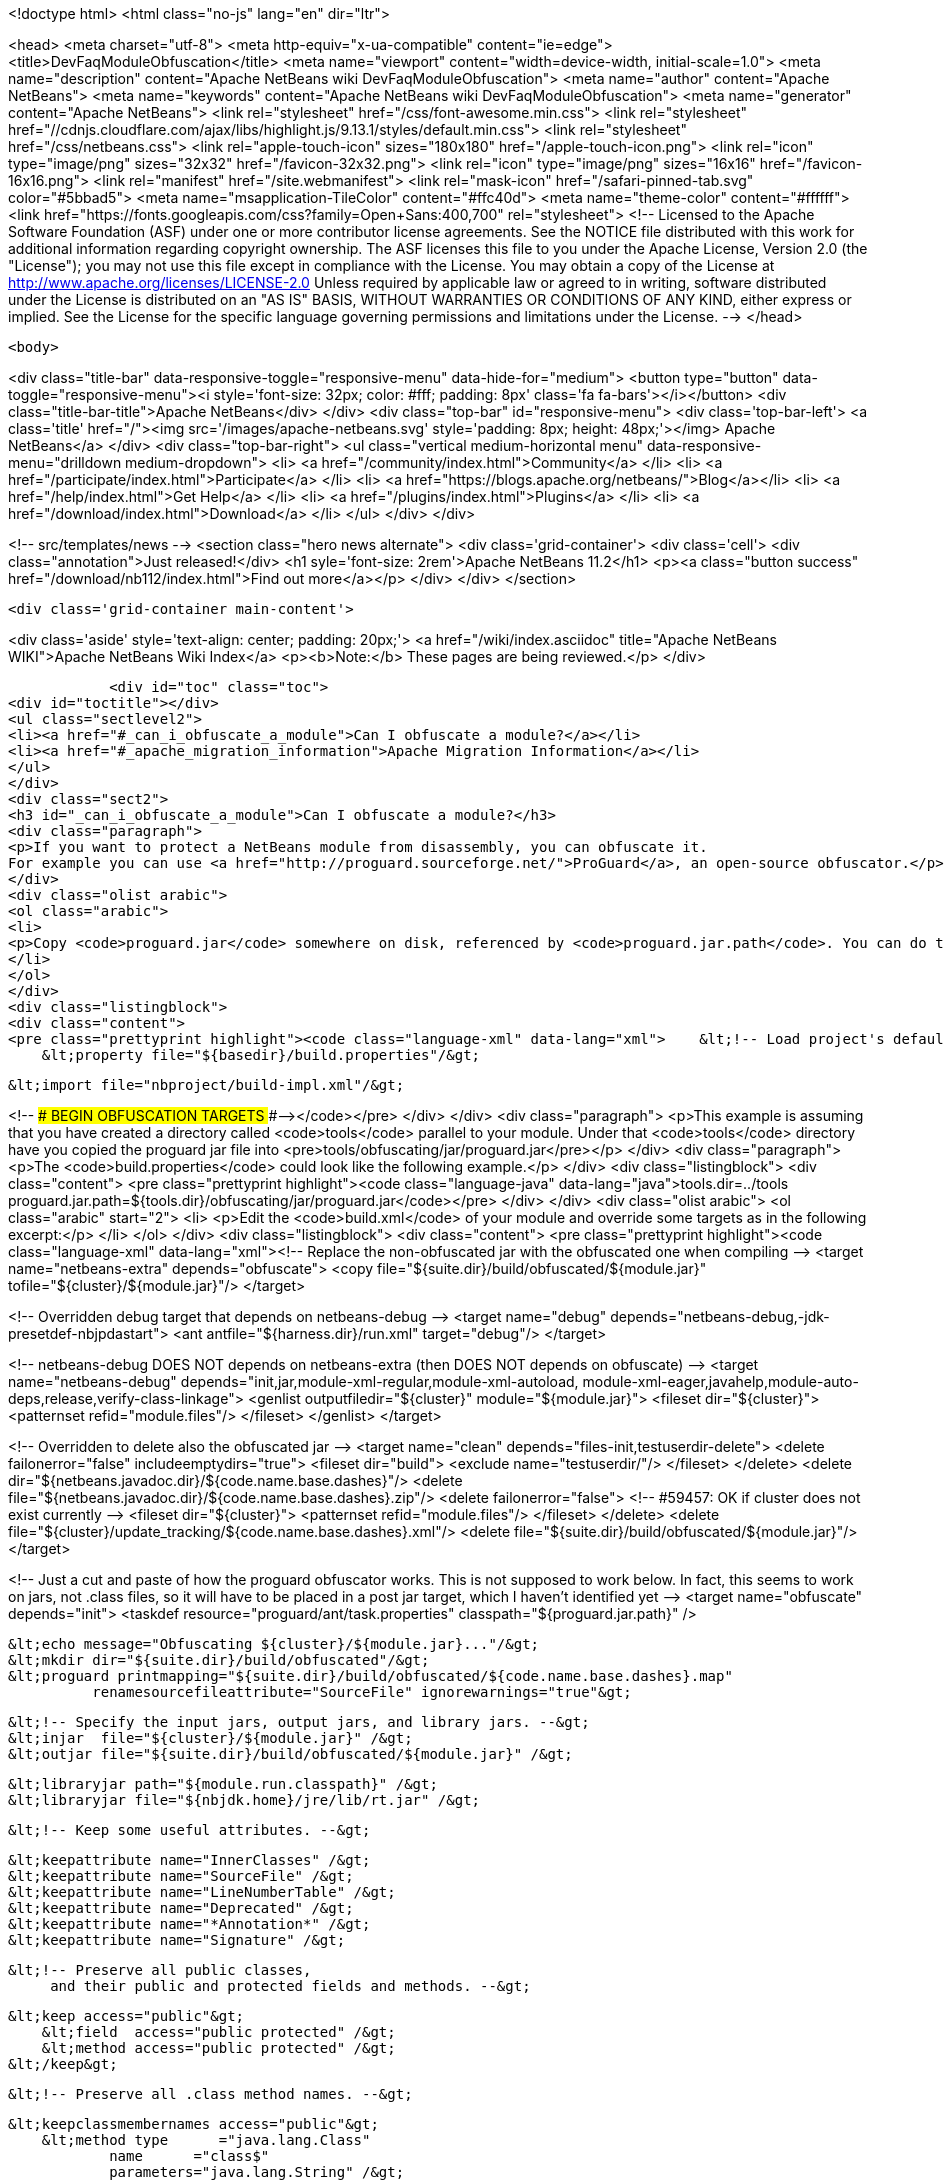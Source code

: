 

<!doctype html>
<html class="no-js" lang="en" dir="ltr">
    
<head>
    <meta charset="utf-8">
    <meta http-equiv="x-ua-compatible" content="ie=edge">
    <title>DevFaqModuleObfuscation</title>
    <meta name="viewport" content="width=device-width, initial-scale=1.0">
    <meta name="description" content="Apache NetBeans wiki DevFaqModuleObfuscation">
    <meta name="author" content="Apache NetBeans">
    <meta name="keywords" content="Apache NetBeans wiki DevFaqModuleObfuscation">
    <meta name="generator" content="Apache NetBeans">
    <link rel="stylesheet" href="/css/font-awesome.min.css">
     <link rel="stylesheet" href="//cdnjs.cloudflare.com/ajax/libs/highlight.js/9.13.1/styles/default.min.css"> 
    <link rel="stylesheet" href="/css/netbeans.css">
    <link rel="apple-touch-icon" sizes="180x180" href="/apple-touch-icon.png">
    <link rel="icon" type="image/png" sizes="32x32" href="/favicon-32x32.png">
    <link rel="icon" type="image/png" sizes="16x16" href="/favicon-16x16.png">
    <link rel="manifest" href="/site.webmanifest">
    <link rel="mask-icon" href="/safari-pinned-tab.svg" color="#5bbad5">
    <meta name="msapplication-TileColor" content="#ffc40d">
    <meta name="theme-color" content="#ffffff">
    <link href="https://fonts.googleapis.com/css?family=Open+Sans:400,700" rel="stylesheet"> 
    <!--
        Licensed to the Apache Software Foundation (ASF) under one
        or more contributor license agreements.  See the NOTICE file
        distributed with this work for additional information
        regarding copyright ownership.  The ASF licenses this file
        to you under the Apache License, Version 2.0 (the
        "License"); you may not use this file except in compliance
        with the License.  You may obtain a copy of the License at
        http://www.apache.org/licenses/LICENSE-2.0
        Unless required by applicable law or agreed to in writing,
        software distributed under the License is distributed on an
        "AS IS" BASIS, WITHOUT WARRANTIES OR CONDITIONS OF ANY
        KIND, either express or implied.  See the License for the
        specific language governing permissions and limitations
        under the License.
    -->
</head>


    <body>
        

<div class="title-bar" data-responsive-toggle="responsive-menu" data-hide-for="medium">
    <button type="button" data-toggle="responsive-menu"><i style='font-size: 32px; color: #fff; padding: 8px' class='fa fa-bars'></i></button>
    <div class="title-bar-title">Apache NetBeans</div>
</div>
<div class="top-bar" id="responsive-menu">
    <div class='top-bar-left'>
        <a class='title' href="/"><img src='/images/apache-netbeans.svg' style='padding: 8px; height: 48px;'></img> Apache NetBeans</a>
    </div>
    <div class="top-bar-right">
        <ul class="vertical medium-horizontal menu" data-responsive-menu="drilldown medium-dropdown">
            <li> <a href="/community/index.html">Community</a> </li>
            <li> <a href="/participate/index.html">Participate</a> </li>
            <li> <a href="https://blogs.apache.org/netbeans/">Blog</a></li>
            <li> <a href="/help/index.html">Get Help</a> </li>
            <li> <a href="/plugins/index.html">Plugins</a> </li>
            <li> <a href="/download/index.html">Download</a> </li>
        </ul>
    </div>
</div>


        
<!-- src/templates/news -->
<section class="hero news alternate">
    <div class='grid-container'>
        <div class='cell'>
            <div class="annotation">Just released!</div>
            <h1 syle='font-size: 2rem'>Apache NetBeans 11.2</h1>
            <p><a class="button success" href="/download/nb112/index.html">Find out more</a></p>
        </div>
    </div>
</section>

        <div class='grid-container main-content'>
            
<div class='aside' style='text-align: center; padding: 20px;'>
    <a href="/wiki/index.asciidoc" title="Apache NetBeans WIKI">Apache NetBeans Wiki Index</a>
    <p><b>Note:</b> These pages are being reviewed.</p>
</div>

            <div id="toc" class="toc">
<div id="toctitle"></div>
<ul class="sectlevel2">
<li><a href="#_can_i_obfuscate_a_module">Can I obfuscate a module?</a></li>
<li><a href="#_apache_migration_information">Apache Migration Information</a></li>
</ul>
</div>
<div class="sect2">
<h3 id="_can_i_obfuscate_a_module">Can I obfuscate a module?</h3>
<div class="paragraph">
<p>If you want to protect a NetBeans module from disassembly, you can obfuscate it.
For example you can use <a href="http://proguard.sourceforge.net/">ProGuard</a>, an open-source obfuscator.</p>
</div>
<div class="olist arabic">
<ol class="arabic">
<li>
<p>Copy <code>proguard.jar</code> somewhere on disk, referenced by <code>proguard.jar.path</code>. You can do this for example by creating a <code>build.properties</code> in the module directory and reference it in the <code>build.xml</code> like</p>
</li>
</ol>
</div>
<div class="listingblock">
<div class="content">
<pre class="prettyprint highlight"><code class="language-xml" data-lang="xml">    &lt;!-- Load project's default properties --&gt;
    &lt;property file="${basedir}/build.properties"/&gt;

    &lt;import file="nbproject/build-impl.xml"/&gt;

&lt;!-- ### BEGIN OBFUSCATION TARGETS ###--&gt;</code></pre>
</div>
</div>
<div class="paragraph">
<p>This example is assuming that you have created a directory called <code>tools</code> parallel to your module. Under that <code>tools</code> directory have you copied the proguard jar file into &lt;pre&gt;tools/obfuscating/jar/proguard.jar&lt;/pre&gt;</p>
</div>
<div class="paragraph">
<p>The <code>build.properties</code> could look like the following example.</p>
</div>
<div class="listingblock">
<div class="content">
<pre class="prettyprint highlight"><code class="language-java" data-lang="java">tools.dir=../tools
proguard.jar.path=${tools.dir}/obfuscating/jar/proguard.jar</code></pre>
</div>
</div>
<div class="olist arabic">
<ol class="arabic" start="2">
<li>
<p>Edit the <code>build.xml</code> of your module and override some targets as in the following excerpt:</p>
</li>
</ol>
</div>
<div class="listingblock">
<div class="content">
<pre class="prettyprint highlight"><code class="language-xml" data-lang="xml">&lt;!-- Replace the non-obfuscated jar with the obfuscated one when compiling --&gt;
&lt;target name="netbeans-extra" depends="obfuscate"&gt;
    &lt;copy file="${suite.dir}/build/obfuscated/${module.jar}"
          tofile="${cluster}/${module.jar}"/&gt;
&lt;/target&gt;

&lt;!-- Overridden debug target that depends on netbeans-debug --&gt;
&lt;target name="debug" depends="netbeans-debug,-jdk-presetdef-nbjpdastart"&gt;
    &lt;ant antfile="${harness.dir}/run.xml" target="debug"/&gt;
&lt;/target&gt;

&lt;!-- netbeans-debug DOES NOT depends on netbeans-extra
     (then DOES NOT depends on obfuscate) --&gt;
&lt;target name="netbeans-debug"
        depends="init,jar,module-xml-regular,module-xml-autoload,
      module-xml-eager,javahelp,module-auto-deps,release,verify-class-linkage"&gt;
    &lt;genlist outputfiledir="${cluster}" module="${module.jar}"&gt;
        &lt;fileset dir="${cluster}"&gt;
            &lt;patternset refid="module.files"/&gt;
        &lt;/fileset&gt;
    &lt;/genlist&gt;
&lt;/target&gt;

&lt;!-- Overridden to delete also the obfuscated jar --&gt;
&lt;target name="clean" depends="files-init,testuserdir-delete"&gt;
    &lt;delete failonerror="false" includeemptydirs="true"&gt;
        &lt;fileset dir="build"&gt;
            &lt;exclude name="testuserdir/"/&gt;
        &lt;/fileset&gt;
    &lt;/delete&gt;
    &lt;delete dir="${netbeans.javadoc.dir}/${code.name.base.dashes}"/&gt;
    &lt;delete file="${netbeans.javadoc.dir}/${code.name.base.dashes}.zip"/&gt;
    &lt;delete failonerror="false"&gt; &lt;!-- #59457: OK if cluster does not exist currently --&gt;
        &lt;fileset dir="${cluster}"&gt;
            &lt;patternset refid="module.files"/&gt;
        &lt;/fileset&gt;
    &lt;/delete&gt;
    &lt;delete file="${cluster}/update_tracking/${code.name.base.dashes}.xml"/&gt;
    &lt;delete file="${suite.dir}/build/obfuscated/${module.jar}"/&gt;
&lt;/target&gt;

&lt;!--  Just a cut and paste of how the proguard obfuscator works.
      This is not supposed to work below.  In fact, this seems to work
      on jars, not .class files, so it will have to be placed in a
      post jar target, which I haven't identified yet --&gt;
&lt;target name="obfuscate" depends="init"&gt;
    &lt;taskdef resource="proguard/ant/task.properties"
             classpath="${proguard.jar.path}" /&gt;

    &lt;echo message="Obfuscating ${cluster}/${module.jar}..."/&gt;
    &lt;mkdir dir="${suite.dir}/build/obfuscated"/&gt;
    &lt;proguard printmapping="${suite.dir}/build/obfuscated/${code.name.base.dashes}.map"
              renamesourcefileattribute="SourceFile" ignorewarnings="true"&gt;

        &lt;!-- Specify the input jars, output jars, and library jars. --&gt;
        &lt;injar  file="${cluster}/${module.jar}" /&gt;
        &lt;outjar file="${suite.dir}/build/obfuscated/${module.jar}" /&gt;

        &lt;libraryjar path="${module.run.classpath}" /&gt;
        &lt;libraryjar file="${nbjdk.home}/jre/lib/rt.jar" /&gt;

        &lt;!-- Keep some useful attributes. --&gt;

        &lt;keepattribute name="InnerClasses" /&gt;
        &lt;keepattribute name="SourceFile" /&gt;
        &lt;keepattribute name="LineNumberTable" /&gt;
        &lt;keepattribute name="Deprecated" /&gt;
        &lt;keepattribute name="*Annotation*" /&gt;
        &lt;keepattribute name="Signature" /&gt;

        &lt;!-- Preserve all public classes,
             and their public and protected fields and methods. --&gt;

        &lt;keep access="public"&gt;
            &lt;field  access="public protected" /&gt;
            &lt;method access="public protected" /&gt;
        &lt;/keep&gt;


        &lt;!-- Preserve all .class method names. --&gt;

        &lt;keepclassmembernames access="public"&gt;
            &lt;method type      ="java.lang.Class"
                    name      ="class$"
                    parameters="java.lang.String" /&gt;
            &lt;method type      ="java.lang.Class"
                    name      ="class$"
                    parameters="java.lang.String,boolean" /&gt;
        &lt;/keepclassmembernames&gt;

        &lt;!-- Preserve all native method names and the names of their classes. --&gt;

        &lt;keepclasseswithmembernames&gt;
            &lt;method access="native" /&gt;
        &lt;/keepclasseswithmembernames&gt;

        &lt;!-- Preserve the methods that are required in all enumeration classes. --&gt;

        &lt;keepclassmembers extends="java.lang.Enum"&gt;
            &lt;method access="public static"
                    type="**[]"
                    name="values"
                    parameters="" /&gt;
            &lt;method access="public static"
                    type="**"
                    name="valueOf"
                    parameters="java.lang.String" /&gt;
        &lt;/keepclassmembers&gt;

        &lt;!-- Explicitly preserve all serialization members. The Serializable
             interface is only a marker interface, so it wouldn't save them.
             You can comment this out if your library doesn't use serialization.
             With this code serializable classes will be backward compatible --&gt;

        &lt;keepnames implements="java.io.Serializable"/&gt;
        &lt;keepclassmembers implements="java.io.Serializable"&gt;
            &lt;field  access    ="final"
                    type      ="long"
                    name      ="serialVersionUID" /&gt;
            &lt;field  access    ="!static !transient"
                    name      ="**"/&gt;
            &lt;field  access    ="!private"
                    name      ="**"/&gt;
            &lt;method access    ="!private"
                    name      ="**"/&gt;
            &lt;method access    ="private"
                    type      ="void"
                    name      ="writeObject"
                    parameters="java.io.ObjectOutputStream" /&gt;
            &lt;method access    ="private"
                    type      ="void"
                    name      ="readObject"
                    parameters="java.io.ObjectOutputStream" /&gt;
            &lt;method type      ="java.lang.Object"
                    name      ="writeReplace"
                    parameters="" /&gt;
            &lt;method type      ="java.lang.Object"
                    name      ="readResolve"
                    parameters="" /&gt;
        &lt;/keepclassmembers&gt;

        &lt;!-- Your application may contain more items that need to be preserved;
             typically classes that are dynamically created using Class.forName --&gt;

    &lt;/proguard&gt;
&lt;/target&gt;</code></pre>
</div>
</div>
<div class="paragraph">
<p>In this way when running and when creating the NBM (as well from a suite) the module will be obfuscated.
When debugging your module you use the non-obfuscated JAR, so you can step through source as well.</p>
</div>
<div class="admonitionblock note">
<table>
<tr>
<td class="icon">
<div class="title">Note</div>
</td>
<td class="content">
This example will obfuscate all your private classes and methods only. This approach should protect you against problems which a full obfuscation could create as <code>layer.xml</code> references to classes will not be found and other lookup/services mechanism would fail. Design your code accordingly.
</td>
</tr>
</table>
</div>
<div class="paragraph">
<p>NOTE2: As a practical suggestion you could also decide not to overwrite the <code>debug</code> target and simply comment out the <code>netbeans-extra</code> target as long as you develop. Only activate the <code>netbeans-extra</code> target when you do a release build or create new <code>NBM&#8217;s</code> for an update.</p>
</div>
<div class="paragraph">
<p>&lt;hr/&gt;</p>
</div>
<div class="paragraph">
<p>This is verified to work on NB 6.5 running Solaris or Windows using Proguard 4.1. (<code>proguard.jar</code> 548 Kb) Issues were found with 4.2. Others versions (current Feb 2010) the 4.5 beta is out has not been tested yet. For Mac OS X you will need to softlink the classes.jar to rt.jar as described in <a href="http://bruehlicke.blogspot.com/search/label/Mac%20OS%20X"> This blog entry</a></p>
</div>
</div>
<div class="sect2">
<h3 id="_apache_migration_information">Apache Migration Information</h3>
<div class="paragraph">
<p>The content in this page was kindly donated by Oracle Corp. to the
Apache Software Foundation.</p>
</div>
<div class="paragraph">
<p>This page was exported from <a href="http://wiki.netbeans.org/DevFaqModuleObfuscation">http://wiki.netbeans.org/DevFaqModuleObfuscation</a> ,
that was last modified by NetBeans user Jglick
on 2010-06-14T22:35:31Z.</p>
</div>
<div class="paragraph">
<p><strong>NOTE:</strong> This document was automatically converted to the AsciiDoc format on 2018-02-07, and needs to be reviewed.</p>
</div>
</div>
            
<section class='tools'>
    <ul class="menu align-center">
        <li><a title="Facebook" href="https://www.facebook.com/NetBeans"><i class="fa fa-md fa-facebook"></i></a></li>
        <li><a title="Twitter" href="https://twitter.com/netbeans"><i class="fa fa-md fa-twitter"></i></a></li>
        <li><a title="Github" href="https://github.com/apache/netbeans"><i class="fa fa-md fa-github"></i></a></li>
        <li><a title="YouTube" href="https://www.youtube.com/user/netbeansvideos"><i class="fa fa-md fa-youtube"></i></a></li>
        <li><a title="Slack" href="https://tinyurl.com/netbeans-slack-signup/"><i class="fa fa-md fa-slack"></i></a></li>
        <li><a title="JIRA" href="https://issues.apache.org/jira/projects/NETBEANS/summary"><i class="fa fa-mf fa-bug"></i></a></li>
    </ul>
    <ul class="menu align-center">
        
        <li><a href="https://github.com/apache/netbeans-website/blob/master/netbeans.apache.org/src/content/wiki/DevFaqModuleObfuscation.asciidoc" title="See this page in github"><i class="fa fa-md fa-edit"></i> See this page in GitHub.</a></li>
    </ul>
</section>

        </div>
        

<div class='grid-container incubator-area' style='margin-top: 64px'>
    <div class='grid-x grid-padding-x'>
        <div class='large-auto cell text-center'>
            <a href="https://www.apache.org/">
                <img style="width: 320px" title="Apache Software Foundation" src="/images/asf_logo_wide.svg" />
            </a>
        </div>
        <div class='large-auto cell text-center'>
            <a href="https://www.apache.org/events/current-event.html">
               <img style="width:234px; height: 60px;" title="Apache Software Foundation current event" src="https://www.apache.org/events/current-event-234x60.png"/>
            </a>
        </div>
    </div>
</div>
<footer>
    <div class="grid-container">
        <div class="grid-x grid-padding-x">
            <div class="large-auto cell">
                
                <h1><a href="/about/index.html">About</a></h1>
                <ul>
                    <li><a href="https://netbeans.apache.org/community/who.html">Who's Who</a></li>
                    <li><a href="https://www.apache.org/foundation/thanks.html">Thanks</a></li>
                    <li><a href="https://www.apache.org/foundation/sponsorship.html">Sponsorship</a></li>
                    <li><a href="https://www.apache.org/security/">Security</a></li>
                </ul>
            </div>
            <div class="large-auto cell">
                <h1><a href="/community/index.html">Community</a></h1>
                <ul>
                    <li><a href="/community/mailing-lists.html">Mailing lists</a></li>
                    <li><a href="/community/committer.html">Becoming a committer</a></li>
                    <li><a href="/community/events.html">NetBeans Events</a></li>
                    <li><a href="https://www.apache.org/events/current-event.html">Apache Events</a></li>
                </ul>
            </div>
            <div class="large-auto cell">
                <h1><a href="/participate/index.html">Participate</a></h1>
                <ul>
                    <li><a href="/participate/submit-pr.html">Submitting Pull Requests</a></li>
                    <li><a href="/participate/report-issue.html">Reporting Issues</a></li>
                    <li><a href="/participate/index.html#documentation">Improving the documentation</a></li>
                </ul>
            </div>
            <div class="large-auto cell">
                <h1><a href="/help/index.html">Get Help</a></h1>
                <ul>
                    <li><a href="/help/index.html#documentation">Documentation</a></li>
                    <li><a href="/wiki/index.asciidoc">Wiki</a></li>
                    <li><a href="/help/index.html#support">Community Support</a></li>
                    <li><a href="/help/commercial-support.html">Commercial Support</a></li>
                </ul>
            </div>
            <div class="large-auto cell">
                <h1><a href="/download/nb110/nb110.html">Download</a></h1>
                <ul>
                    <li><a href="/download/index.html">Releases</a></li>                    
                    <li><a href="/plugins/index.html">Plugins</a></li>
                    <li><a href="/download/index.html#source">Building from source</a></li>
                    <li><a href="/download/index.html#previous">Previous releases</a></li>
                </ul>
            </div>
        </div>
    </div>
</footer>
<div class='footer-disclaimer'>
    <div class="footer-disclaimer-content">
        <p>Copyright &copy; 2017-2019 <a href="https://www.apache.org">The Apache Software Foundation</a>.</p>
        <p>Licensed under the Apache <a href="https://www.apache.org/licenses/">license</a>, version 2.0</p>
        <div style='max-width: 40em; margin: 0 auto'>
            <p>Apache, Apache NetBeans, NetBeans, the Apache feather logo and the Apache NetBeans logo are trademarks of <a href="https://www.apache.org">The Apache Software Foundation</a>.</p>
            <p>Oracle and Java are registered trademarks of Oracle and/or its affiliates.</p>
        </div>
        
    </div>
</div>



        <script src="/js/vendor/jquery-3.2.1.min.js"></script>
        <script src="/js/vendor/what-input.js"></script>
        <script src="/js/vendor/jquery.colorbox-min.js"></script>
        <script src="/js/vendor/foundation.min.js"></script>
        <script src="/js/netbeans.js"></script>
        <script>
            
            $(function(){ $(document).foundation(); });
        </script>
        
        <script src="https://cdnjs.cloudflare.com/ajax/libs/highlight.js/9.13.1/highlight.min.js"></script>
        <script>
         $(document).ready(function() { $("pre code").each(function(i, block) { hljs.highlightBlock(block); }); }); 
        </script>
        

    </body>
</html>

